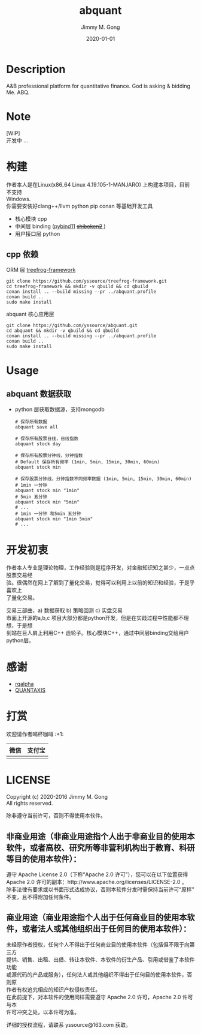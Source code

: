 # -*- mode:org; org-confirm-babel-evaluate: nil -*-
#+TITLE: abquant
#+AUTHOR: Jimmy M. Gong
#+EMAIL: yssource@163.com
#+LANGUAGE: zh-Hans
#+OPTIONS: H:3 num:nil toc:nil \n:t ::t |:t ^:nil -:nil f:t *:t <:t html-postamble:nil html-preamble:t tex:t
#+URI: /blog/%y/%m/%d/
#+DATE: 2020-01-01
#+LAYOUT: post
#+TAGS: OFFICE(o) COMPUTER(c) HOME(h) PROJECT(p) READING(r)
#+CATEGORIES:
#+DESCRIPTON: A&B professional platform for quantitative finance. God is asking & bidding Me. ABQ. GABQ. GABM.
#+KEYWORDS: quant c++
#+STARTUP: overview
#+STARTUP: logdone

* Description
A&B professional platform for quantitative finance. God is asking & bidding Me. ABQ.
* Note
  [WIP]
  开发中 ...
* 构建
  作者本人是在Linux(x86_64 Linux 4.19.105-1-MANJARO) 上构建本项目，目前不支持
  Windows. \\
  你需要安装好clang++/llvm python pip conan 等基础开发工具
  - 核心模块 cpp
  - 中间层 binding ([[https://github.com/pybind/pybind11.git][pybind11]] [[https://doc.qt.io/qtforpython/shiboken2/][ +shiboken2+ ]])
  - 用户接口层 python
** cpp 依赖
   - ORM 层 [[https://github.com/yssource/treefrog-framework.git][treefrog-framework]] ::
#+begin_src shell :exports code
  git clone https://github.com/yssource/treefrog-framework.git
  cd treefrog-framework && mkdir -v qbuild && cd qbuild
  conan install .. --build missing --pr ../abquant.profile
  conan build ..
  sudo make install
#+end_src
   - abquant 核心应用层 ::
#+begin_src shell :exports code
  git clone https://github.com/yssource/abquant.git
  cd abquant && mkdir -v qbuild && cd qbuild
  conan install .. --build missing --pr ../abquant.profile
  conan build ..
  sudo make install
#+end_src
* Usage
** abquant 数据获取
   - python 层获取数据源，支持mongodb
     #+begin_src shell :exports code
       # 保存所有数据
       abquant save all

       # 保存所有股票日线，日线指数
       abquant stock day

       # 保存所有股票分钟线，分钟指数
       # Default 保存所有频率 (1min, 5min, 15min, 30min, 60min)
       abquant stock min

       # 保存股票分钟线，分钟指数不同频率数据 (1min, 5min, 15min, 30min, 60min)
       # 1min 一分钟
       abquant stock min "1min"
       # 5min 五分钟
       abquant stock min "5min"
       # ...
       # 1min 一分钟 和5min 五分钟
       abquant stock min "1min 5min"
       # ...
     #+end_src
* 开发初衷
  作者本人专业是理论物理，工作经验则是程序开发，对金融知识知之甚少，一点点股票交易经
  验。很偶然在网上了解到了量化交易，觉得可以利用上以前的知识和经验，于是乎喜欢上
  了量化交易。

交易三部曲，a) 数据获取 b) 策略回测 c) 实盘交易 \\
市面上开源的a,b,c 项目大部分都是python开发，但是在实践过程中性能都不理想，于是想
到站在巨人肩上利用C++ 造轮子。核心模块C++，通过中间层binding交给用户python层。
* 感谢
- [[https://github.com/ricequant/rqalpha.git][rqalpha]]
- [[https://github.com/QUANTAXIS/QUANTAXIS.git][QUANTAXIS]]
* 打赏
  欢迎请作者喝杯咖啡 :+1:
  | 微信                               | 支付宝                             |
  |------------------------------------+------------------------------------|
  | [[file:./screenshot/jimmy.wechat.png]] | [[file:./screenshot/jimmy.alipay.png]] |
* LICENSE
Copyright (c) 2020-2016 Jimmy M. Gong \\
All rights reserved.

除非遵守当前许可，否则不得使用本软件。
** 非商业用途（非商业用途指个人出于非商业目的使用本软件，或者高校、研究所等非营利机构出于教育、科研等目的使用本软件）：
    遵守 Apache License 2.0（下称“Apache 2.0 许可”），您可以在以下位置获得
    Apache 2.0 许可的副本：http://www.apache.org/licenses/LICENSE-2.0 。 \\
    除非法律有要求或以书面形式达成协议，否则本软件分发时需保持当前许可“原样”不变，且不得附加任何条件。

** 商业用途（商业用途指个人出于任何商业目的使用本软件，或者法人或其他组织出于任何目的使用本软件）：
    未经原作者授权，任何个人不得出于任何商业目的使用本软件（包括但不限于向第三方
    提供、销售、出租、出借、转让本软件、本软件的衍生产品、引用或借鉴了本软件功能
    或源代码的产品或服务），任何法人或其他组织不得出于任何目的使用本软件，否则原
    作者有权追究相应的知识产权侵权责任。 \\
    在此前提下，对本软件的使用同样需要遵守 Apache 2.0 许可，Apache 2.0 许可与本
    许可冲突之处，以本许可为准。

    详细的授权流程，请联系 yssource@163.com 获取。
